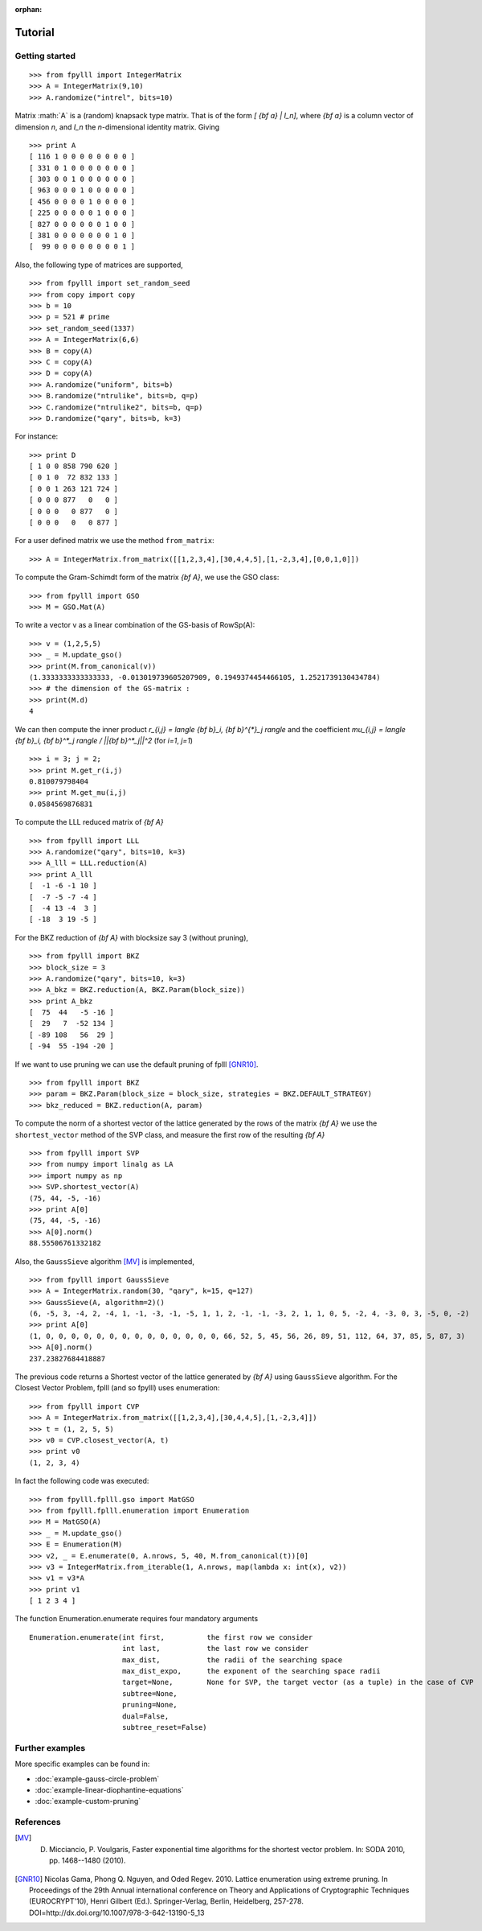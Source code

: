 .. role:: math(raw)
   :format: html latex
..

:orphan:

.. role:: raw-latex(raw)
   :format: latex
..
            
.. _tutorial:

Tutorial
========

Getting started
---------------

::

  >>> from fpylll import IntegerMatrix
  >>> A = IntegerMatrix(9,10)
  >>> A.randomize("intrel", bits=10)

Matrix :math:`A` is a (random) knapsack type matrix. That is of the form  `[ {\bf a} | I_n]`, where `{\bf a}` is a column vector of dimension `n`, and `I_n` the `n`-dimensional identity matrix. Giving

::

  >>> print A
  [ 116 1 0 0 0 0 0 0 0 0 ]
  [ 331 0 1 0 0 0 0 0 0 0 ]
  [ 303 0 0 1 0 0 0 0 0 0 ]
  [ 963 0 0 0 1 0 0 0 0 0 ]
  [ 456 0 0 0 0 1 0 0 0 0 ]
  [ 225 0 0 0 0 0 1 0 0 0 ]
  [ 827 0 0 0 0 0 0 1 0 0 ]
  [ 381 0 0 0 0 0 0 0 1 0 ]
  [  99 0 0 0 0 0 0 0 0 1 ]


Also, the following type of matrices are supported,

::

  >>> from fpylll import set_random_seed
  >>> from copy import copy
  >>> b = 10
  >>> p = 521 # prime
  >>> set_random_seed(1337)
  >>> A = IntegerMatrix(6,6)
  >>> B = copy(A)
  >>> C = copy(A)
  >>> D = copy(A)
  >>> A.randomize("uniform", bits=b)
  >>> B.randomize("ntrulike", bits=b, q=p)
  >>> C.randomize("ntrulike2", bits=b, q=p)
  >>> D.randomize("qary", bits=b, k=3)


For instance::

  >>> print D
  [ 1 0 0 858 790 620 ]
  [ 0 1 0  72 832 133 ]
  [ 0 0 1 263 121 724 ]
  [ 0 0 0 877   0   0 ]
  [ 0 0 0   0 877   0 ]
  [ 0 0 0   0   0 877 ]


For a user defined matrix we use the method ``from_matrix``::

  >>> A = IntegerMatrix.from_matrix([[1,2,3,4],[30,4,4,5],[1,-2,3,4],[0,0,1,0]])

To compute the Gram-Schimdt form of the matrix `{\bf A}`, we use the GSO class::

  >>> from fpylll import GSO
  >>> M = GSO.Mat(A)

To write a vector v as a linear combination of the GS-basis of RowSp(A)::

  >>> v = (1,2,5,5)
  >>> _ = M.update_gso()
  >>> print(M.from_canonical(v))
  (1.3333333333333333, -0.013019739605207909, 0.1949374454466105, 1.2521739130434784)
  >>> # the dimension of the GS-matrix :
  >>> print(M.d)
  4

We can then compute the inner product `r_{i,j} = \langle {\bf b}_i, {\bf b}^{*}_j \rangle` and the coefficient `\mu_{i,j} = \langle {\bf b}_i, {\bf b}^*_j \rangle / ||{\bf b}^*_j||^2`
(for `i=1`, `j=1`)

::

  >>> i = 3; j = 2;
  >>> print M.get_r(i,j)
  0.810079798404
  >>> print M.get_mu(i,j)
  0.0584569876831

To compute the LLL reduced matrix of `{\bf A}`

::

  >>> from fpylll import LLL
  >>> A.randomize("qary", bits=10, k=3)
  >>> A_lll = LLL.reduction(A)
  >>> print A_lll
  [  -1 -6 -1 10 ]
  [  -7 -5 -7 -4 ]
  [  -4 13 -4  3 ]
  [ -18  3 19 -5 ]


For the BKZ reduction of `{\bf A}` with blocksize say 3 (without pruning),

::

  >>> from fpylll import BKZ
  >>> block_size = 3
  >>> A.randomize("qary", bits=10, k=3)
  >>> A_bkz = BKZ.reduction(A, BKZ.Param(block_size))
  >>> print A_bkz
  [  75  44   -5 -16 ]
  [  29   7  -52 134 ]
  [ -89 108   56  29 ]
  [ -94  55 -194 -20 ]

If we want to use pruning we can use the default pruning of fplll [GNR10]_.

::

  >>> from fpylll import BKZ
  >>> param = BKZ.Param(block_size = block_size, strategies = BKZ.DEFAULT_STRATEGY)
  >>> bkz_reduced = BKZ.reduction(A, param)

To compute the norm of a shortest vector of the lattice generated by the rows of the matrix `{\bf A}` we use the ``shortest_vector`` method of the SVP class, and measure the first row of the resulting `{\bf A}`

::

  >>> from fpylll import SVP
  >>> from numpy import linalg as LA
  >>> import numpy as np
  >>> SVP.shortest_vector(A)
  (75, 44, -5, -16)
  >>> print A[0]
  (75, 44, -5, -16)
  >>> A[0].norm()
  88.55506761332182


Also, the ``GaussSieve`` algorithm [MV]_ is implemented,

::

  >>> from fpylll import GaussSieve
  >>> A = IntegerMatrix.random(30, "qary", k=15, q=127)
  >>> GaussSieve(A, algorithm=2)()
  (6, -5, 3, -4, 2, -4, 1, -1, -3, -1, -5, 1, 1, 2, -1, -1, -3, 2, 1, 1, 0, 5, -2, 4, -3, 0, 3, -5, 0, -2)
  >>> print A[0]
  (1, 0, 0, 0, 0, 0, 0, 0, 0, 0, 0, 0, 0, 0, 0, 66, 52, 5, 45, 56, 26, 89, 51, 112, 64, 37, 85, 5, 87, 3)
  >>> A[0].norm()
  237.23827684418887

The previous code returns a Shortest vector of the lattice generated by `{\bf A}` using ``GaussSieve`` algorithm. For the Closest Vector Problem, fplll (and so fpylll) uses enumeration::

  >>> from fpylll import CVP
  >>> A = IntegerMatrix.from_matrix([[1,2,3,4],[30,4,4,5],[1,-2,3,4]])
  >>> t = (1, 2, 5, 5)
  >>> v0 = CVP.closest_vector(A, t)
  >>> print v0
  (1, 2, 3, 4)

In fact the following code was executed::

  >>> from fpylll.fplll.gso import MatGSO
  >>> from fpylll.fplll.enumeration import Enumeration
  >>> M = MatGSO(A)
  >>> _ = M.update_gso()
  >>> E = Enumeration(M)
  >>> v2, _ = E.enumerate(0, A.nrows, 5, 40, M.from_canonical(t))[0]
  >>> v3 = IntegerMatrix.from_iterable(1, A.nrows, map(lambda x: int(x), v2))
  >>> v1 = v3*A
  >>> print v1
  [ 1 2 3 4 ]

The function Enumeration.enumerate requires four mandatory arguments

::

  Enumeration.enumerate(int first,          the first row we consider
                        int last,           the last row we consider
                        max_dist,           the radii of the searching space
                        max_dist_expo,      the exponent of the searching space radii
                        target=None,        None for SVP, the target vector (as a tuple) in the case of CVP
                        subtree=None,
                        pruning=None,
                        dual=False,
                        subtree_reset=False)

Further examples
----------------

More specific examples can be found in:

* :doc:`example-gauss-circle-problem`
* :doc:`example-linear-diophantine-equations`
* :doc:`example-custom-pruning`

References
----------

.. [MV] D. Micciancio, P. Voulgaris,  Faster exponential time algorithms for the shortest vector problem. In: SODA 2010, pp. 1468--1480 (2010).
.. [GNR10] Nicolas Gama, Phong Q. Nguyen, and Oded Regev. 2010. Lattice enumeration using extreme pruning. In Proceedings of the 29th Annual international conference on Theory and Applications of Cryptographic Techniques (EUROCRYPT'10), Henri Gilbert (Ed.). Springer-Verlag, Berlin, Heidelberg, 257-278. DOI=http://dx.doi.org/10.1007/978-3-642-13190-5_13
